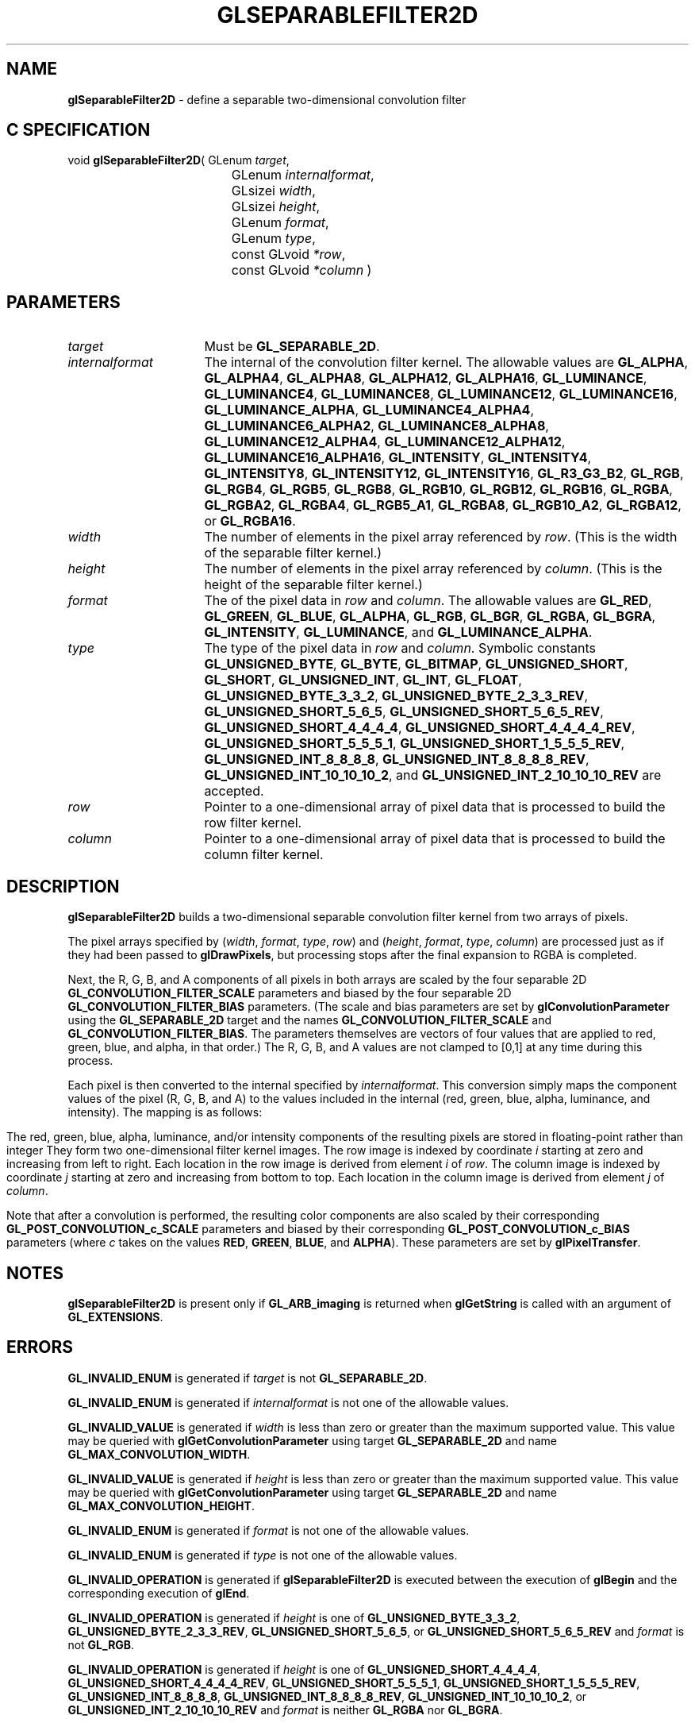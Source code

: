 '\" t  
'\"macro stdmacro
.ds Vn Version 1.2
.ds Dt 24 September 1999
.ds Re Release 1.2.1
.ds Dp May 22 14:46
.ds Dm 9 May 22 14:
.ds Xs 28833     9
.TH GLSEPARABLEFILTER2D 3G
.SH NAME
.B "glSeparableFilter2D
\- define a separable two-dimensional convolution filter

.SH C SPECIFICATION
void \f3glSeparableFilter2D\fP(
GLenum \fItarget\fP,
.nf
.ta \w'\f3void \fPglSeparableFilter2D( 'u
	GLenum \fIinternalformat\fP,
	GLsizei \fIwidth\fP,
	GLsizei \fIheight\fP,
	GLenum \fIformat\fP,
	GLenum \fItype\fP,
	const GLvoid \fI*row\fP,
	const GLvoid \fI*column\fP )
.fi

.SH PARAMETERS
.TP \w'\fIinternalformat\fP\ \ 'u 
\f2target\fP
Must be \%\f3GL_SEPARABLE_2D\fP.
.TP
\f2internalformat\fP
The internal  of the convolution filter kernel.
The allowable values are
\%\f3GL_ALPHA\fP,
\%\f3GL_ALPHA4\fP,
\%\f3GL_ALPHA8\fP,
\%\f3GL_ALPHA12\fP,
\%\f3GL_ALPHA16\fP,
\%\f3GL_LUMINANCE\fP,
\%\f3GL_LUMINANCE4\fP,
\%\f3GL_LUMINANCE8\fP,
\%\f3GL_LUMINANCE12\fP,
\%\f3GL_LUMINANCE16\fP,
\%\f3GL_LUMINANCE_ALPHA\fP,
\%\f3GL_LUMINANCE4_ALPHA4\fP,
\%\f3GL_LUMINANCE6_ALPHA2\fP,
\%\f3GL_LUMINANCE8_ALPHA8\fP,
\%\f3GL_LUMINANCE12_ALPHA4\fP,
\%\f3GL_LUMINANCE12_ALPHA12\fP,
\%\f3GL_LUMINANCE16_ALPHA16\fP,
\%\f3GL_INTENSITY\fP,
\%\f3GL_INTENSITY4\fP,
\%\f3GL_INTENSITY8\fP,
\%\f3GL_INTENSITY12\fP,
\%\f3GL_INTENSITY16\fP,
\%\f3GL_R3_G3_B2\fP,
\%\f3GL_RGB\fP,
\%\f3GL_RGB4\fP,
\%\f3GL_RGB5\fP,
\%\f3GL_RGB8\fP,
\%\f3GL_RGB10\fP,
\%\f3GL_RGB12\fP,
\%\f3GL_RGB16\fP,
\%\f3GL_RGBA\fP,
\%\f3GL_RGBA2\fP,
\%\f3GL_RGBA4\fP,
\%\f3GL_RGB5_A1\fP,
\%\f3GL_RGBA8\fP,
\%\f3GL_RGB10_A2\fP,
\%\f3GL_RGBA12\fP, or
\%\f3GL_RGBA16\fP.
.TP
\f2width\fP
The number of elements in the pixel array referenced by \f2row\fP.
(This is the width of the separable filter kernel.)
.TP
\f2height\fP
The number of elements in the pixel array referenced by \f2column\fP.
(This is the height of the separable filter kernel.)
.TP
\f2format\fP
The  of the pixel data in \f2row\fP and \f2column\fP.
The allowable values are
\%\f3GL_RED\fP,
\%\f3GL_GREEN\fP,
\%\f3GL_BLUE\fP,
\%\f3GL_ALPHA\fP,
\%\f3GL_RGB\fP,
\%\f3GL_BGR\fP,
\%\f3GL_RGBA\fP,
\%\f3GL_BGRA\fP,
\%\f3GL_INTENSITY\fP,
\%\f3GL_LUMINANCE\fP, and
\%\f3GL_LUMINANCE_ALPHA\fP.
.TP
\f2type\fP
The type of the pixel data in \f2row\fP and \f2column\fP.
Symbolic constants
\%\f3GL_UNSIGNED_BYTE\fP,
\%\f3GL_BYTE\fP,
\%\f3GL_BITMAP\fP,
\%\f3GL_UNSIGNED_SHORT\fP,
\%\f3GL_SHORT\fP,
\%\f3GL_UNSIGNED_INT\fP,
\%\f3GL_INT\fP,
\%\f3GL_FLOAT\fP,
\%\f3GL_UNSIGNED_BYTE_3_3_2\fP,
\%\f3GL_UNSIGNED_BYTE_2_3_3_REV\fP,
\%\f3GL_UNSIGNED_SHORT_5_6_5\fP,
\%\f3GL_UNSIGNED_SHORT_5_6_5_REV\fP,
\%\f3GL_UNSIGNED_SHORT_4_4_4_4\fP,
\%\f3GL_UNSIGNED_SHORT_4_4_4_4_REV\fP,
\%\f3GL_UNSIGNED_SHORT_5_5_5_1\fP,
\%\f3GL_UNSIGNED_SHORT_1_5_5_5_REV\fP,
\%\f3GL_UNSIGNED_INT_8_8_8_8\fP,
\%\f3GL_UNSIGNED_INT_8_8_8_8_REV\fP,
\%\f3GL_UNSIGNED_INT_10_10_10_2\fP, and
\%\f3GL_UNSIGNED_INT_2_10_10_10_REV\fP
are accepted.
.TP
\f2row\fP
Pointer to a one-dimensional array of pixel data that is processed to
build the row filter kernel.
.TP
\f2column\fP
Pointer to a one-dimensional array of pixel data that is processed to
build the column filter kernel.
.SH DESCRIPTION
\%\f3glSeparableFilter2D\fP builds a two-dimensional separable convolution filter kernel from
two arrays of pixels.
.sp
The pixel arrays specified by (\f2width\fP, \f2format\fP, \f2type\fP, \f2row\fP)
and (\f2height\fP, \f2format\fP, \f2type\fP, \f2column\fP) are processed just as if
they had been passed to \%\f3glDrawPixels\fP,
but processing stops after the final expansion to RGBA is completed.
.sp
Next, the R, G, B, and A components of all pixels in both arrays are scaled
by the four separable 2D \%\f3GL_CONVOLUTION_FILTER_SCALE\fP parameters and
biased by the four separable 2D \%\f3GL_CONVOLUTION_FILTER_BIAS\fP parameters.
(The scale and bias parameters are set by \%\f3glConvolutionParameter\fP
using the \%\f3GL_SEPARABLE_2D\fP target and the names
\%\f3GL_CONVOLUTION_FILTER_SCALE\fP and \%\f3GL_CONVOLUTION_FILTER_BIAS\fP.
The parameters themselves are vectors of four values that are applied to red,
green, blue, and alpha, in that order.)
The R, G, B, and A values are not clamped to [0,1] at any time during this
process.
.sp
Each pixel is then converted to the internal  specified by
\f2internalformat\fP.
This conversion simply maps the component values of the pixel (R, G, B,
and A) to the values included in the internal  (red, green, blue,
alpha, luminance, and intensity).  The mapping is as follows:
.bp
.TS
center;
l c c c c c c.
_
Internal Format	Red	Green	Blue	Alpha	Luminance	Intensity
_
\%\f3GL_LUMINANCE\fP					R
\%\f3GL_LUMINANCE_ALPHA\fP				A	R
\%\f3GL_INTENSITY\fP						R
\%\f3GL_RGB\fP	R	G	B
\%\f3GL_RGBA\fP	R	G	B	A
_
.TE

.sp
The red, green, blue, alpha, luminance, and/or intensity components of
the resulting pixels are stored in floating-point rather than integer
.
They form two one-dimensional filter kernel images.
The row image is indexed by coordinate \f2i\fP starting at zero and
increasing from left to right.
Each location in the row image is derived from element \f2i\fP of \f2row\fP.
The column image is indexed by coordinate \f2j\fP starting at zero
and increasing from bottom to top.
Each location in the column image is derived from element \f2j\fP of \f2column\fP.
.PP
Note that after a convolution is performed, the resulting color
components are also scaled by their corresponding
\%\f3GL_POST_CONVOLUTION_c_SCALE\fP parameters and biased by their
corresponding \%\f3GL_POST_CONVOLUTION_c_BIAS\fP parameters (where
\f2c\fP takes on the values \f3RED\fP, \f3GREEN\fP, \f3BLUE\fP, and
\f3ALPHA\fP).
These parameters are set by \%\f3glPixelTransfer\fP.
.SH NOTES
\%\f3glSeparableFilter2D\fP is present only if \%\f3GL_ARB_imaging\fP is returned when \%\f3glGetString\fP
is called with an argument of \%\f3GL_EXTENSIONS\fP.
.SH ERRORS
\%\f3GL_INVALID_ENUM\fP is generated if \f2target\fP is not
\%\f3GL_SEPARABLE_2D\fP.
.P
\%\f3GL_INVALID_ENUM\fP is generated if \f2internalformat\fP is not one of the
allowable values.
.P
\%\f3GL_INVALID_VALUE\fP is generated if \f2width\fP is less than zero or greater
than the maximum supported value.
This value may be queried with \%\f3glGetConvolutionParameter\fP
using target \%\f3GL_SEPARABLE_2D\fP and name
\%\f3GL_MAX_CONVOLUTION_WIDTH\fP.
.P
\%\f3GL_INVALID_VALUE\fP is generated if \f2height\fP is less than zero or greater
than the maximum supported value.
This value may be queried with \%\f3glGetConvolutionParameter\fP
using target \%\f3GL_SEPARABLE_2D\fP and name
\%\f3GL_MAX_CONVOLUTION_HEIGHT\fP.
.P
\%\f3GL_INVALID_ENUM\fP is generated if \f2format\fP is not one of the allowable
values.
.P
\%\f3GL_INVALID_ENUM\fP is generated if \f2type\fP is not one of the allowable
values.
.P
\%\f3GL_INVALID_OPERATION\fP is generated if \%\f3glSeparableFilter2D\fP is executed
between the execution of \%\f3glBegin\fP and the corresponding
execution of \%\f3glEnd\fP.
.P
\%\f3GL_INVALID_OPERATION\fP is generated if \f2height\fP is one of
\%\f3GL_UNSIGNED_BYTE_3_3_2\fP,
\%\f3GL_UNSIGNED_BYTE_2_3_3_REV\fP,
\%\f3GL_UNSIGNED_SHORT_5_6_5\fP, or
\%\f3GL_UNSIGNED_SHORT_5_6_5_REV\fP
and \f2format\fP is not \%\f3GL_RGB\fP.
.P
\%\f3GL_INVALID_OPERATION\fP is generated if \f2height\fP is one of
\%\f3GL_UNSIGNED_SHORT_4_4_4_4\fP,
\%\f3GL_UNSIGNED_SHORT_4_4_4_4_REV\fP,
\%\f3GL_UNSIGNED_SHORT_5_5_5_1\fP,
\%\f3GL_UNSIGNED_SHORT_1_5_5_5_REV\fP,
\%\f3GL_UNSIGNED_INT_8_8_8_8\fP,
\%\f3GL_UNSIGNED_INT_8_8_8_8_REV\fP,
\%\f3GL_UNSIGNED_INT_10_10_10_2\fP, or
\%\f3GL_UNSIGNED_INT_2_10_10_10_REV\fP
and \f2format\fP is neither \%\f3GL_RGBA\fP nor \%\f3GL_BGRA\fP.
.SH ASSOCIATED GETS
\%\f3glGetConvolutionParameter\fP, \%\f3glGetSeparableFilter\fP
.SH SEE ALSO
\%\f3glConvolutionFilter1D\fP,
\%\f3glConvolutionFilter2D\fP,
\%\f3glConvolutionParameter\fP,
\%\f3glPixelTransfer\fP
